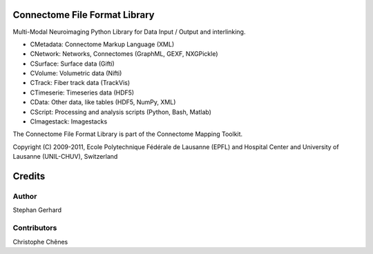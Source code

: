 ==============================
Connectome File Format Library
==============================

Multi-Modal Neuroimaging Python Library for Data Input / Output and interlinking.

* CMetadata: Connectome Markup Language (XML)
* CNetwork: Networks, Connectomes (GraphML, GEXF, NXGPickle)
* CSurface: Surface data (Gifti)
* CVolume: Volumetric data (Nifti)
* CTrack: Fiber track data (TrackVis) 
* CTimeserie: Timeseries data (HDF5)
* CData: Other data, like tables (HDF5, NumPy, XML)
* CScript: Processing and analysis scripts (Python, Bash, Matlab)
* CImagestack: Imagestacks

The Connectome File Format Library is part of the Connectome Mapping Toolkit.

Copyright (C) 2009-2011, Ecole Polytechnique Fédérale de Lausanne (EPFL) and
Hospital Center and University of Lausanne (UNIL-CHUV), Switzerland

=======
Credits
=======

------
Author
------

Stephan Gerhard

------------
Contributors
------------

Christophe Chênes